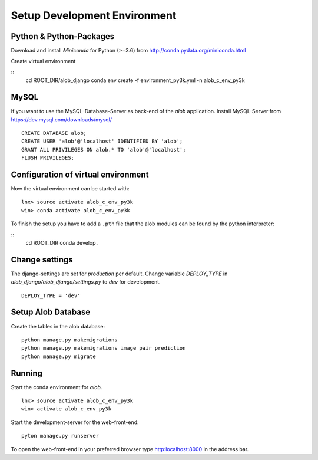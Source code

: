 Setup Development Environment
=============================

Python & Python-Packages
''''''''''''''''''''''''

Download and install *Miniconda* for Python (>=3.6) from `http://conda.pydata.org/miniconda.html <http://conda.pydata.org/miniconda.html>`_

Create virtual environment

::
    cd ROOT_DIR/alob_django
    conda env create -f environment_py3k.yml -n alob_c_env_py3k

MySQL
'''''

If you want to use the MySQL-Database-Server as back-end of the `alob` application.
Install MySQL-Server from `https://dev.mysql.com/downloads/mysql/ <https://dev.mysql.com/downloads/mysql/>`_

::

    CREATE DATABASE alob;
    CREATE USER 'alob'@'localhost' IDENTIFIED BY 'alob';
    GRANT ALL PRIVILEGES ON alob.* TO 'alob'@'localhost';
    FLUSH PRIVILEGES;

Configuration of virtual environment
''''''''''''''''''''''''''''''''''''

Now the virtual environment can be started with:

::

    lnx> source activate alob_c_env_py3k
    win> conda activate alob_c_env_py3k

To finish the setup you have to add a ``.pth`` file that the alob modules can be found by the python interpreter:


::
    cd ROOT_DIR
    conda develop .


Change settings
'''''''''''''''

The django-settings are set for *production* per default.
Change variable *DEPLOY_TYPE* in *alob_django/alob_django/settings.py* to *dev* for development.

::

    DEPLOY_TYPE = 'dev'


Setup Alob Database
'''''''''''''''''''

Create the tables in the alob database:

::

    python manage.py makemigrations
    python manage.py makemigrations image pair prediction
    python manage.py migrate

    
Running
'''''''


Start the conda environment for `alob`.

::

    lnx> source activate alob_c_env_py3k
    win> activate alob_c_env_py3k

Start the development-server for the web-front-end:

::
    
    pyton manage.py runserver


To open the web-front-end in your preferred browser type `http:localhost:8000 <http:localhost:8000>`_ in the address bar. 
